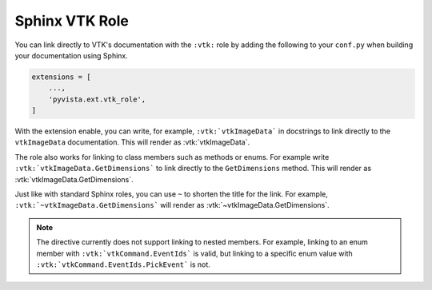 .. _vtk_role_docs:

Sphinx VTK Role
===============

You can link directly to VTK's documentation with the ``:vtk:`` role
by adding the following to your ``conf.py`` when building your
documentation using Sphinx.

.. code-block:: python

    extensions = [
        ...,
        'pyvista.ext.vtk_role',
    ]

With the extension enable, you can write, for example, ``:vtk:`vtkImageData```
in docstrings to link directly to the ``vtkImageData`` documentation. This
will render as :vtk:`vtkImageData`.

The role also works for linking to class members such as methods or enums.
For example write ``:vtk:`vtkImageData.GetDimensions``` to link directly to the
``GetDimensions`` method. This will render as :vtk:`vtkImageData.GetDimensions`.

Just like with standard Sphinx roles, you can use ``~`` to shorten the title
for the link. For example, ``:vtk:`~vtkImageData.GetDimensions``` will render
as :vtk:`~vtkImageData.GetDimensions`.

.. note::

    The directive currently does not support linking to nested members. For example,
    linking to an enum member with ``:vtk:`vtkCommand.EventIds``` is valid,
    but linking to a specific enum value with ``:vtk:`vtkCommand.EventIds.PickEvent```
    is not.
